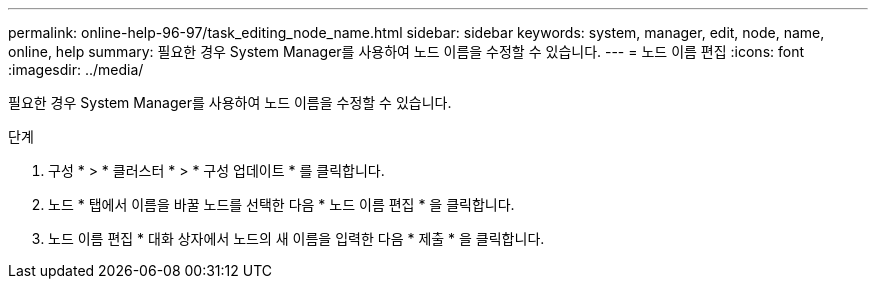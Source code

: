 ---
permalink: online-help-96-97/task_editing_node_name.html 
sidebar: sidebar 
keywords: system, manager, edit, node, name, online, help 
summary: 필요한 경우 System Manager를 사용하여 노드 이름을 수정할 수 있습니다. 
---
= 노드 이름 편집
:icons: font
:imagesdir: ../media/


[role="lead"]
필요한 경우 System Manager를 사용하여 노드 이름을 수정할 수 있습니다.

.단계
. 구성 * > * 클러스터 * > * 구성 업데이트 * 를 클릭합니다.
. 노드 * 탭에서 이름을 바꿀 노드를 선택한 다음 * 노드 이름 편집 * 을 클릭합니다.
. 노드 이름 편집 * 대화 상자에서 노드의 새 이름을 입력한 다음 * 제출 * 을 클릭합니다.

